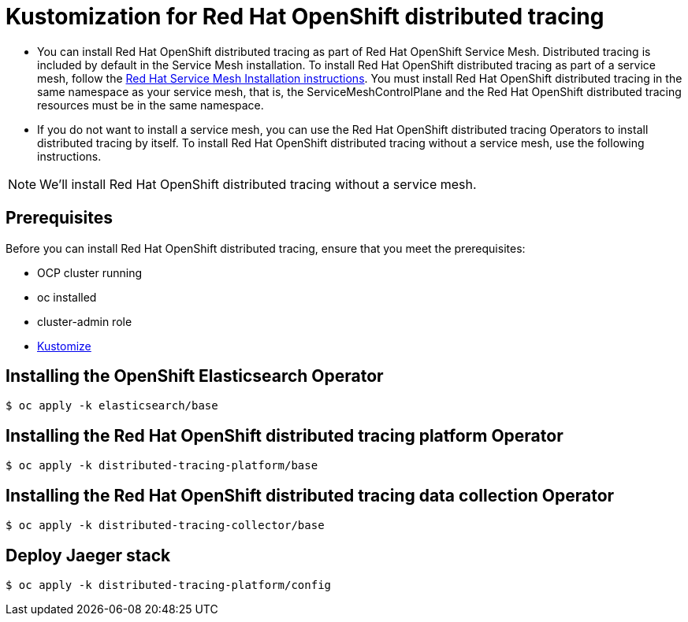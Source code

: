 = Kustomization for Red Hat OpenShift distributed tracing

* You can install Red Hat OpenShift distributed tracing as part of Red Hat OpenShift Service Mesh. Distributed tracing is included by default in the Service Mesh installation. To install Red Hat OpenShift distributed tracing as part of a service mesh, follow the https://docs.openshift.com/container-platform/4.9/service_mesh/v2x/preparing-ossm-installation.html#preparing-ossm-installation[Red Hat Service Mesh Installation instructions]. You must install Red Hat OpenShift distributed tracing in the same namespace as your service mesh, that is, the ServiceMeshControlPlane and the Red Hat OpenShift distributed tracing resources must be in the same namespace.

* If you do not want to install a service mesh, you can use the Red Hat OpenShift distributed tracing Operators to install distributed tracing by itself. To install Red Hat OpenShift distributed tracing without a service mesh, use the following instructions.

[NOTE]
====
We'll install Red Hat OpenShift distributed tracing without a service mesh.
====

== Prerequisites

Before you can install Red Hat OpenShift distributed tracing, ensure that you meet the prerequisites:

* OCP cluster running
* oc installed
* cluster-admin role
* https://kubectl.docs.kubernetes.io/installation/kustomize/[Kustomize]

== Installing the OpenShift Elasticsearch Operator

```sh
$ oc apply -k elasticsearch/base
```

== Installing the Red Hat OpenShift distributed tracing platform Operator

```sh
$ oc apply -k distributed-tracing-platform/base
```

== Installing the Red Hat OpenShift distributed tracing data collection Operator

```sh
$ oc apply -k distributed-tracing-collector/base
```

== Deploy Jaeger stack

```sh
$ oc apply -k distributed-tracing-platform/config
```
